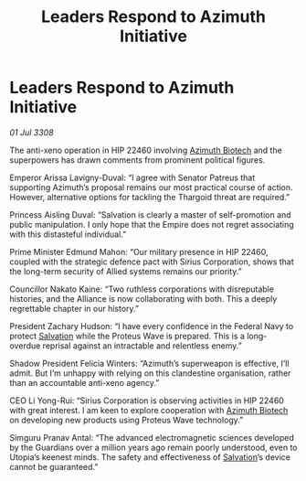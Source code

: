 :PROPERTIES:
:ID:       5254d257-2ffa-4437-b3d4-4490a6395ec4
:END:
#+title: Leaders Respond to Azimuth Initiative
#+filetags: :3308:Federation:Empire:Alliance:Thargoid:Guardian:galnet:

* Leaders Respond to Azimuth Initiative

/01 Jul 3308/

The anti-xeno operation in HIP 22460 involving [[id:e68a5318-bd72-4c92-9f70-dcdbd59505d1][Azimuth Biotech]] and the superpowers has drawn comments from prominent political figures. 

Emperor Arissa Lavigny-Duval: “I agree with Senator Patreus that supporting Azimuth’s proposal remains our most practical course of action. However, alternative options for tackling the Thargoid threat are required.” 

Princess Aisling Duval: “Salvation is clearly a master of self-promotion and public manipulation. I only hope that the Empire does not regret associating with this distasteful individual.” 

Prime Minister Edmund Mahon: “Our military presence in HIP 22460, coupled with the strategic defence pact with Sirius Corporation, shows that the long-term security of Allied systems remains our priority.” 

Councillor Nakato Kaine: “Two ruthless corporations with disreputable histories, and the Alliance is now collaborating with both. This a deeply regrettable chapter in our history.” 

President Zachary Hudson: “I have every confidence in the Federal Navy to protect [[id:106b62b9-4ed8-4f7c-8c5c-12debf994d4f][Salvation]] while the Proteus Wave is prepared. This is a long-overdue reprisal against an intractable and relentless enemy.” 

Shadow President Felicia Winters: “Azimuth’s superweapon is effective, I’ll admit. But I’m unhappy with relying on this clandestine organisation, rather than an accountable anti-xeno agency.” 

CEO Li Yong-Rui: “Sirius Corporation is observing activities in HIP 22460 with great interest. I am keen to explore cooperation with [[id:e68a5318-bd72-4c92-9f70-dcdbd59505d1][Azimuth Biotech]] on developing new products using Proteus Wave technology.” 

Simguru Pranav Antal: “The advanced electromagnetic sciences developed by the Guardians over a million years ago remain poorly understood, even to Utopia’s keenest minds. The safety and effectiveness of [[id:106b62b9-4ed8-4f7c-8c5c-12debf994d4f][Salvation]]’s device cannot be guaranteed.”

